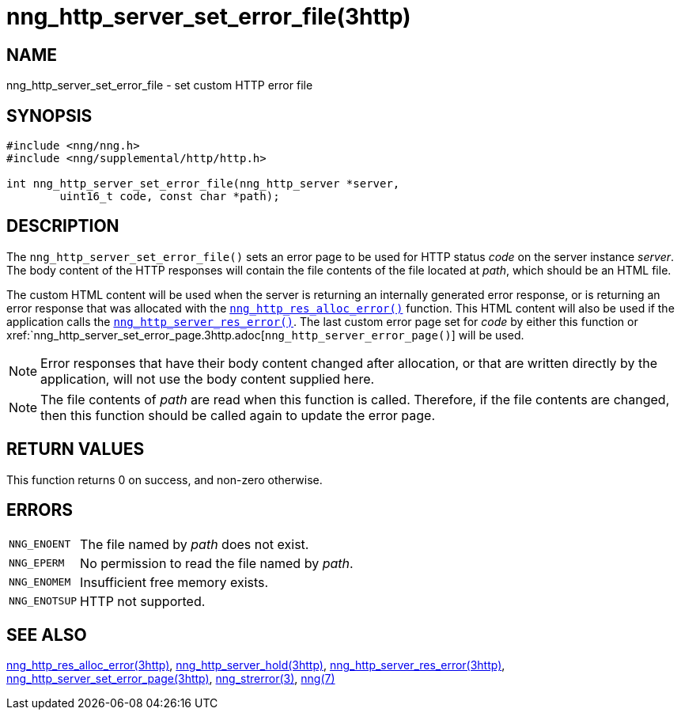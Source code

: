 = nng_http_server_set_error_file(3http)
//
// Copyright 2018 Staysail Systems, Inc. <info@staysail.tech>
// Copyright 2018 Capitar IT Group BV <info@capitar.com>
//
// This document is supplied under the terms of the MIT License, a
// copy of which should be located in the distribution where this
// file was obtained (LICENSE.txt).  A copy of the license may also be
// found online at https://opensource.org/licenses/MIT.
//

== NAME

nng_http_server_set_error_file - set custom HTTP error file

== SYNOPSIS

[source, c]
----
#include <nng/nng.h>
#include <nng/supplemental/http/http.h>

int nng_http_server_set_error_file(nng_http_server *server,
        uint16_t code, const char *path);
----

== DESCRIPTION

The `nng_http_server_set_error_file()` sets an error page to be used
for HTTP status _code_ on the server instance _server_.
The body content of the HTTP responses will contain the file contents of
the file located at _path_, which should be an HTML file.

The custom HTML content will be used when the server is returning an
internally generated error response, or is returning an error response
that was allocated with the
xref:nng_http_res_alloc_error.3http.adoc[`nng_http_res_alloc_error()`]
function.
This HTML content will also be used if the application calls the
xref:nng_http_server_res_error.3http.adoc[`nng_http_server_res_error()`].
The last custom error page set for _code_ by either this function or
xref:`nng_http_server_set_error_page.3http.adoc[`nng_http_server_error_page()`]
will be used.

NOTE: Error responses that have their body content changed after allocation,
or that are written directly by the application, will not use the body
content supplied here.

NOTE: The file contents of _path_ are read when this function is called.
Therefore, if the file contents are changed, then this function should
be called again to update the error page.

== RETURN VALUES

This function returns 0 on success, and non-zero otherwise.

== ERRORS

[horizontal]
`NNG_ENOENT`:: The file named by _path_ does not exist.
`NNG_EPERM`:: No permission to read the file named by _path_.
`NNG_ENOMEM`:: Insufficient free memory exists.
`NNG_ENOTSUP`:: HTTP not supported.

== SEE ALSO

[.text-left]
xref:nng_http_res_alloc_error.3http.adoc[nng_http_res_alloc_error(3http)],
xref:nng_http_server_hold.3http.adoc[nng_http_server_hold(3http)],
xref:nng_http_server_res_error.3http.adoc[nng_http_server_res_error(3http)],
xref:nng_http_server_set_error_page.3http.adoc[nng_http_server_set_error_page(3http)],
xref:nng_strerror.3.adoc[nng_strerror(3)],
xref:nng.7.adoc[nng(7)]
